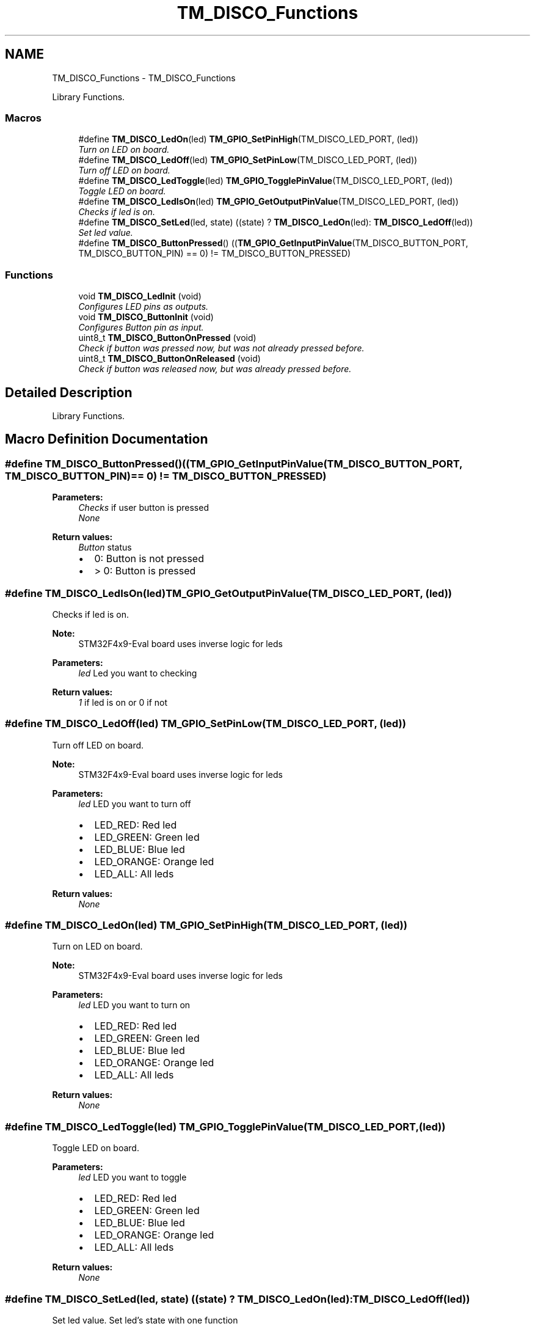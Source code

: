 .TH "TM_DISCO_Functions" 3 "Wed Mar 18 2015" "Version v1.0.0" "TM STM32F4xx Libraries" \" -*- nroff -*-
.ad l
.nh
.SH NAME
TM_DISCO_Functions \- TM_DISCO_Functions
.PP
Library Functions\&.  

.SS "Macros"

.in +1c
.ti -1c
.RI "#define \fBTM_DISCO_LedOn\fP(led)   \fBTM_GPIO_SetPinHigh\fP(TM_DISCO_LED_PORT, (led))"
.br
.RI "\fITurn on LED on board\&. \fP"
.ti -1c
.RI "#define \fBTM_DISCO_LedOff\fP(led)   \fBTM_GPIO_SetPinLow\fP(TM_DISCO_LED_PORT, (led))"
.br
.RI "\fITurn off LED on board\&. \fP"
.ti -1c
.RI "#define \fBTM_DISCO_LedToggle\fP(led)   \fBTM_GPIO_TogglePinValue\fP(TM_DISCO_LED_PORT, (led))"
.br
.RI "\fIToggle LED on board\&. \fP"
.ti -1c
.RI "#define \fBTM_DISCO_LedIsOn\fP(led)   \fBTM_GPIO_GetOutputPinValue\fP(TM_DISCO_LED_PORT, (led))"
.br
.RI "\fIChecks if led is on\&. \fP"
.ti -1c
.RI "#define \fBTM_DISCO_SetLed\fP(led,  state)   ((state) ? \fBTM_DISCO_LedOn\fP(led): \fBTM_DISCO_LedOff\fP(led))"
.br
.RI "\fISet led value\&. \fP"
.ti -1c
.RI "#define \fBTM_DISCO_ButtonPressed\fP()   ((\fBTM_GPIO_GetInputPinValue\fP(TM_DISCO_BUTTON_PORT, TM_DISCO_BUTTON_PIN) == 0) != TM_DISCO_BUTTON_PRESSED)"
.br
.in -1c
.SS "Functions"

.in +1c
.ti -1c
.RI "void \fBTM_DISCO_LedInit\fP (void)"
.br
.RI "\fIConfigures LED pins as outputs\&. \fP"
.ti -1c
.RI "void \fBTM_DISCO_ButtonInit\fP (void)"
.br
.RI "\fIConfigures Button pin as input\&. \fP"
.ti -1c
.RI "uint8_t \fBTM_DISCO_ButtonOnPressed\fP (void)"
.br
.RI "\fICheck if button was pressed now, but was not already pressed before\&. \fP"
.ti -1c
.RI "uint8_t \fBTM_DISCO_ButtonOnReleased\fP (void)"
.br
.RI "\fICheck if button was released now, but was already pressed before\&. \fP"
.in -1c
.SH "Detailed Description"
.PP 
Library Functions\&. 


.SH "Macro Definition Documentation"
.PP 
.SS "#define TM_DISCO_ButtonPressed()   ((\fBTM_GPIO_GetInputPinValue\fP(TM_DISCO_BUTTON_PORT, TM_DISCO_BUTTON_PIN) == 0) != TM_DISCO_BUTTON_PRESSED)"

.PP
\fBParameters:\fP
.RS 4
\fIChecks\fP if user button is pressed 
.br
\fINone\fP 
.RE
.PP
\fBReturn values:\fP
.RS 4
\fIButton\fP status
.IP "\(bu" 2
0: Button is not pressed
.IP "\(bu" 2
> 0: Button is pressed 
.PP
.RE
.PP

.SS "#define TM_DISCO_LedIsOn(led)   \fBTM_GPIO_GetOutputPinValue\fP(TM_DISCO_LED_PORT, (led))"

.PP
Checks if led is on\&. 
.PP
\fBNote:\fP
.RS 4
STM32F4x9-Eval board uses inverse logic for leds 
.RE
.PP
\fBParameters:\fP
.RS 4
\fIled\fP Led you want to checking 
.RE
.PP
\fBReturn values:\fP
.RS 4
\fI1\fP if led is on or 0 if not 
.RE
.PP

.SS "#define TM_DISCO_LedOff(led)   \fBTM_GPIO_SetPinLow\fP(TM_DISCO_LED_PORT, (led))"

.PP
Turn off LED on board\&. 
.PP
\fBNote:\fP
.RS 4
STM32F4x9-Eval board uses inverse logic for leds 
.RE
.PP
\fBParameters:\fP
.RS 4
\fIled\fP LED you want to turn off
.IP "\(bu" 2
LED_RED: Red led
.IP "\(bu" 2
LED_GREEN: Green led
.IP "\(bu" 2
LED_BLUE: Blue led
.IP "\(bu" 2
LED_ORANGE: Orange led
.IP "\(bu" 2
LED_ALL: All leds 
.PP
.RE
.PP
\fBReturn values:\fP
.RS 4
\fINone\fP 
.RE
.PP

.SS "#define TM_DISCO_LedOn(led)   \fBTM_GPIO_SetPinHigh\fP(TM_DISCO_LED_PORT, (led))"

.PP
Turn on LED on board\&. 
.PP
\fBNote:\fP
.RS 4
STM32F4x9-Eval board uses inverse logic for leds 
.RE
.PP
\fBParameters:\fP
.RS 4
\fIled\fP LED you want to turn on
.IP "\(bu" 2
LED_RED: Red led
.IP "\(bu" 2
LED_GREEN: Green led
.IP "\(bu" 2
LED_BLUE: Blue led
.IP "\(bu" 2
LED_ORANGE: Orange led
.IP "\(bu" 2
LED_ALL: All leds 
.PP
.RE
.PP
\fBReturn values:\fP
.RS 4
\fINone\fP 
.RE
.PP

.SS "#define TM_DISCO_LedToggle(led)   \fBTM_GPIO_TogglePinValue\fP(TM_DISCO_LED_PORT, (led))"

.PP
Toggle LED on board\&. 
.PP
\fBParameters:\fP
.RS 4
\fIled\fP LED you want to toggle
.IP "\(bu" 2
LED_RED: Red led
.IP "\(bu" 2
LED_GREEN: Green led
.IP "\(bu" 2
LED_BLUE: Blue led
.IP "\(bu" 2
LED_ORANGE: Orange led
.IP "\(bu" 2
LED_ALL: All leds 
.PP
.RE
.PP
\fBReturn values:\fP
.RS 4
\fINone\fP 
.RE
.PP

.SS "#define TM_DISCO_SetLed(led, state)   ((state) ? \fBTM_DISCO_LedOn\fP(led): \fBTM_DISCO_LedOff\fP(led))"

.PP
Set led value\&. Set led's state with one function
.PP
Parameters:
.IP "\(bu" 2
uint16_t led: LED_GREEN LED_RED LED_ORANGE LED_BLUE
.PP
.PP
uint8_t state: 0: led is off > 0: led is on
.PP
Return 1 if turned on, otherwise 0 
.PP
\fBParameters:\fP
.RS 4
\fIled\fP LED you want to set value
.IP "\(bu" 2
LED_RED: Red led
.IP "\(bu" 2
LED_GREEN: Green led
.IP "\(bu" 2
LED_BLUE: Blue led
.IP "\(bu" 2
LED_ORANGE: Orange led
.IP "\(bu" 2
LED_ALL: All leds 
.PP
.br
\fIstate\fP Set or clear led
.IP "\(bu" 2
0: led is off
.IP "\(bu" 2
> 0: led is on 
.PP
.RE
.PP
\fBReturn values:\fP
.RS 4
\fINone\fP 
.RE
.PP

.SH "Function Documentation"
.PP 
.SS "void TM_DISCO_ButtonInit (void)"

.PP
Configures Button pin as input\&. 
.PP
\fBParameters:\fP
.RS 4
\fINone\fP 
.RE
.PP
\fBReturn values:\fP
.RS 4
\fINone\fP 
.RE
.PP

.SS "uint8_t TM_DISCO_ButtonOnPressed (void)"

.PP
Check if button was pressed now, but was not already pressed before\&. 
.PP
\fBParameters:\fP
.RS 4
\fINone\fP 
.RE
.PP
\fBReturn values:\fP
.RS 4
\fIButton\fP on pressed value
.IP "\(bu" 2
0: In case that button has been already pressed on last call or was not pressed at all yet
.IP "\(bu" 2
> 0: Button was pressed, but state before was released 
.PP
.RE
.PP

.SS "uint8_t TM_DISCO_ButtonOnReleased (void)"

.PP
Check if button was released now, but was already pressed before\&. 
.PP
\fBParameters:\fP
.RS 4
\fINone\fP 
.RE
.PP
\fBReturn values:\fP
.RS 4
\fIButton\fP on released value
.IP "\(bu" 2
0: In case that button has been already released on last call or was not released at all yet
.IP "\(bu" 2
> 0: Button was released, but state before was pressed 
.PP
.RE
.PP

.SS "void TM_DISCO_LedInit (void)"

.PP
Configures LED pins as outputs\&. 
.PP
\fBParameters:\fP
.RS 4
\fINone\fP 
.RE
.PP
\fBReturn values:\fP
.RS 4
\fINone\fP 
.RE
.PP

.SH "Author"
.PP 
Generated automatically by Doxygen for TM STM32F4xx Libraries from the source code\&.
